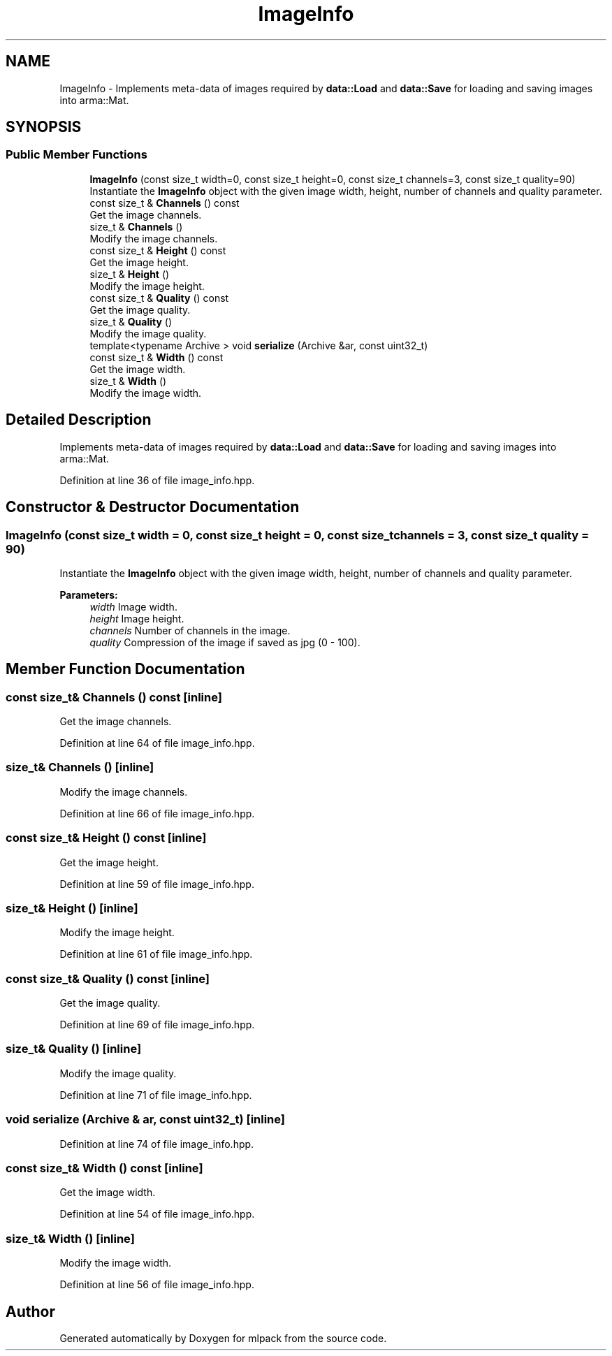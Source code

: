 .TH "ImageInfo" 3 "Sun Aug 22 2021" "Version 3.4.2" "mlpack" \" -*- nroff -*-
.ad l
.nh
.SH NAME
ImageInfo \- Implements meta-data of images required by \fBdata::Load\fP and \fBdata::Save\fP for loading and saving images into arma::Mat\&.  

.SH SYNOPSIS
.br
.PP
.SS "Public Member Functions"

.in +1c
.ti -1c
.RI "\fBImageInfo\fP (const size_t width=0, const size_t height=0, const size_t channels=3, const size_t quality=90)"
.br
.RI "Instantiate the \fBImageInfo\fP object with the given image width, height, number of channels and quality parameter\&. "
.ti -1c
.RI "const size_t & \fBChannels\fP () const"
.br
.RI "Get the image channels\&. "
.ti -1c
.RI "size_t & \fBChannels\fP ()"
.br
.RI "Modify the image channels\&. "
.ti -1c
.RI "const size_t & \fBHeight\fP () const"
.br
.RI "Get the image height\&. "
.ti -1c
.RI "size_t & \fBHeight\fP ()"
.br
.RI "Modify the image height\&. "
.ti -1c
.RI "const size_t & \fBQuality\fP () const"
.br
.RI "Get the image quality\&. "
.ti -1c
.RI "size_t & \fBQuality\fP ()"
.br
.RI "Modify the image quality\&. "
.ti -1c
.RI "template<typename Archive > void \fBserialize\fP (Archive &ar, const uint32_t)"
.br
.ti -1c
.RI "const size_t & \fBWidth\fP () const"
.br
.RI "Get the image width\&. "
.ti -1c
.RI "size_t & \fBWidth\fP ()"
.br
.RI "Modify the image width\&. "
.in -1c
.SH "Detailed Description"
.PP 
Implements meta-data of images required by \fBdata::Load\fP and \fBdata::Save\fP for loading and saving images into arma::Mat\&. 
.PP
Definition at line 36 of file image_info\&.hpp\&.
.SH "Constructor & Destructor Documentation"
.PP 
.SS "\fBImageInfo\fP (const size_t width = \fC0\fP, const size_t height = \fC0\fP, const size_t channels = \fC3\fP, const size_t quality = \fC90\fP)"

.PP
Instantiate the \fBImageInfo\fP object with the given image width, height, number of channels and quality parameter\&. 
.PP
\fBParameters:\fP
.RS 4
\fIwidth\fP Image width\&. 
.br
\fIheight\fP Image height\&. 
.br
\fIchannels\fP Number of channels in the image\&. 
.br
\fIquality\fP Compression of the image if saved as jpg (0 - 100)\&. 
.RE
.PP

.SH "Member Function Documentation"
.PP 
.SS "const size_t& Channels () const\fC [inline]\fP"

.PP
Get the image channels\&. 
.PP
Definition at line 64 of file image_info\&.hpp\&.
.SS "size_t& Channels ()\fC [inline]\fP"

.PP
Modify the image channels\&. 
.PP
Definition at line 66 of file image_info\&.hpp\&.
.SS "const size_t& Height () const\fC [inline]\fP"

.PP
Get the image height\&. 
.PP
Definition at line 59 of file image_info\&.hpp\&.
.SS "size_t& Height ()\fC [inline]\fP"

.PP
Modify the image height\&. 
.PP
Definition at line 61 of file image_info\&.hpp\&.
.SS "const size_t& Quality () const\fC [inline]\fP"

.PP
Get the image quality\&. 
.PP
Definition at line 69 of file image_info\&.hpp\&.
.SS "size_t& Quality ()\fC [inline]\fP"

.PP
Modify the image quality\&. 
.PP
Definition at line 71 of file image_info\&.hpp\&.
.SS "void serialize (Archive & ar, const uint32_t)\fC [inline]\fP"

.PP
Definition at line 74 of file image_info\&.hpp\&.
.SS "const size_t& Width () const\fC [inline]\fP"

.PP
Get the image width\&. 
.PP
Definition at line 54 of file image_info\&.hpp\&.
.SS "size_t& Width ()\fC [inline]\fP"

.PP
Modify the image width\&. 
.PP
Definition at line 56 of file image_info\&.hpp\&.

.SH "Author"
.PP 
Generated automatically by Doxygen for mlpack from the source code\&.
